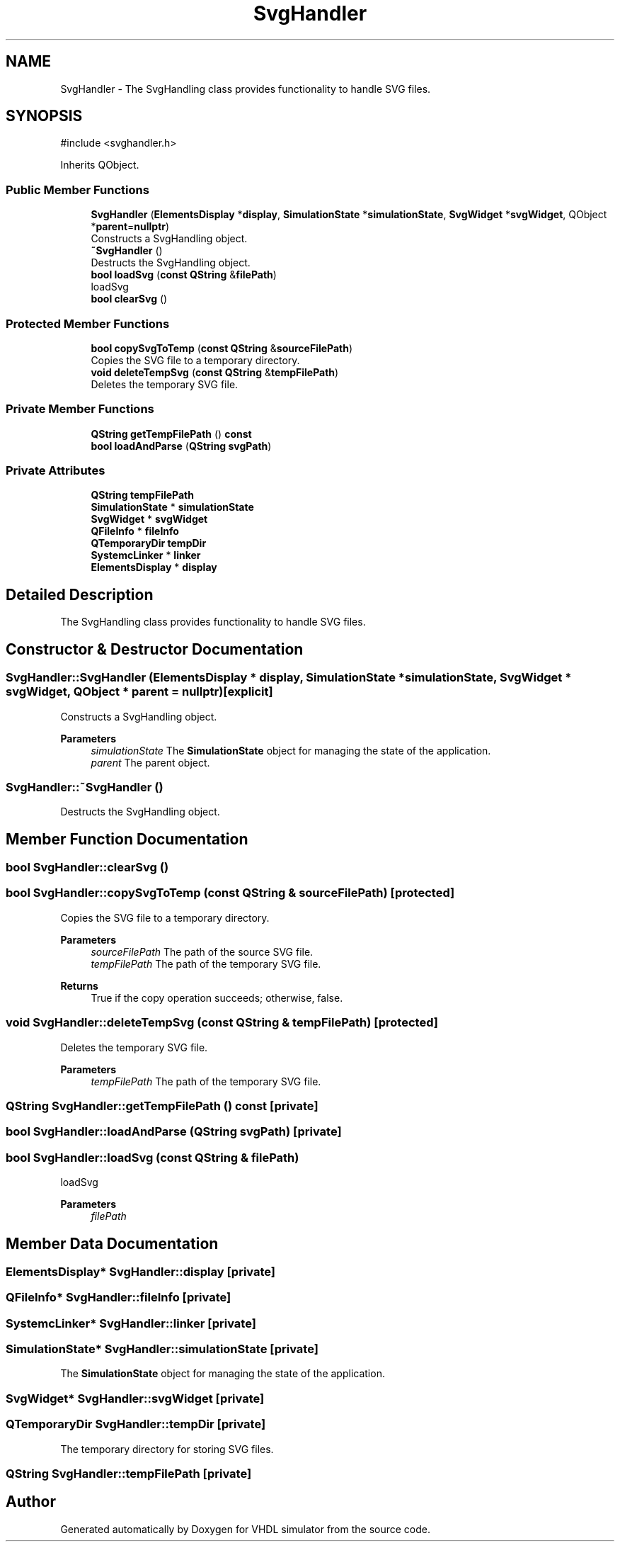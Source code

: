 .TH "SvgHandler" 3 "VHDL simulator" \" -*- nroff -*-
.ad l
.nh
.SH NAME
SvgHandler \- The SvgHandling class provides functionality to handle SVG files\&.  

.SH SYNOPSIS
.br
.PP
.PP
\fR#include <svghandler\&.h>\fP
.PP
Inherits QObject\&.
.SS "Public Member Functions"

.in +1c
.ti -1c
.RI "\fBSvgHandler\fP (\fBElementsDisplay\fP *\fBdisplay\fP, \fBSimulationState\fP *\fBsimulationState\fP, \fBSvgWidget\fP *\fBsvgWidget\fP, QObject *\fBparent\fP=\fBnullptr\fP)"
.br
.RI "Constructs a SvgHandling object\&. "
.ti -1c
.RI "\fB~SvgHandler\fP ()"
.br
.RI "Destructs the SvgHandling object\&. "
.ti -1c
.RI "\fBbool\fP \fBloadSvg\fP (\fBconst\fP \fBQString\fP &\fBfilePath\fP)"
.br
.RI "loadSvg "
.ti -1c
.RI "\fBbool\fP \fBclearSvg\fP ()"
.br
.in -1c
.SS "Protected Member Functions"

.in +1c
.ti -1c
.RI "\fBbool\fP \fBcopySvgToTemp\fP (\fBconst\fP \fBQString\fP &\fBsourceFilePath\fP)"
.br
.RI "Copies the SVG file to a temporary directory\&. "
.ti -1c
.RI "\fBvoid\fP \fBdeleteTempSvg\fP (\fBconst\fP \fBQString\fP &\fBtempFilePath\fP)"
.br
.RI "Deletes the temporary SVG file\&. "
.in -1c
.SS "Private Member Functions"

.in +1c
.ti -1c
.RI "\fBQString\fP \fBgetTempFilePath\fP () \fBconst\fP"
.br
.ti -1c
.RI "\fBbool\fP \fBloadAndParse\fP (\fBQString\fP \fBsvgPath\fP)"
.br
.in -1c
.SS "Private Attributes"

.in +1c
.ti -1c
.RI "\fBQString\fP \fBtempFilePath\fP"
.br
.ti -1c
.RI "\fBSimulationState\fP * \fBsimulationState\fP"
.br
.ti -1c
.RI "\fBSvgWidget\fP * \fBsvgWidget\fP"
.br
.ti -1c
.RI "\fBQFileInfo\fP * \fBfileInfo\fP"
.br
.ti -1c
.RI "\fBQTemporaryDir\fP \fBtempDir\fP"
.br
.ti -1c
.RI "\fBSystemcLinker\fP * \fBlinker\fP"
.br
.ti -1c
.RI "\fBElementsDisplay\fP * \fBdisplay\fP"
.br
.in -1c
.SH "Detailed Description"
.PP 
The SvgHandling class provides functionality to handle SVG files\&. 
.SH "Constructor & Destructor Documentation"
.PP 
.SS "SvgHandler::SvgHandler (\fBElementsDisplay\fP * display, \fBSimulationState\fP * simulationState, \fBSvgWidget\fP * svgWidget, QObject * parent = \fR\fBnullptr\fP\fP)\fR [explicit]\fP"

.PP
Constructs a SvgHandling object\&. 
.PP
\fBParameters\fP
.RS 4
\fIsimulationState\fP The \fBSimulationState\fP object for managing the state of the application\&. 
.br
\fIparent\fP The parent object\&. 
.RE
.PP

.SS "SvgHandler::~SvgHandler ()"

.PP
Destructs the SvgHandling object\&. 
.SH "Member Function Documentation"
.PP 
.SS "\fBbool\fP SvgHandler::clearSvg ()"

.SS "\fBbool\fP SvgHandler::copySvgToTemp (\fBconst\fP \fBQString\fP & sourceFilePath)\fR [protected]\fP"

.PP
Copies the SVG file to a temporary directory\&. 
.PP
\fBParameters\fP
.RS 4
\fIsourceFilePath\fP The path of the source SVG file\&. 
.br
\fItempFilePath\fP The path of the temporary SVG file\&. 
.RE
.PP
\fBReturns\fP
.RS 4
True if the copy operation succeeds; otherwise, false\&. 
.RE
.PP

.SS "\fBvoid\fP SvgHandler::deleteTempSvg (\fBconst\fP \fBQString\fP & tempFilePath)\fR [protected]\fP"

.PP
Deletes the temporary SVG file\&. 
.PP
\fBParameters\fP
.RS 4
\fItempFilePath\fP The path of the temporary SVG file\&. 
.RE
.PP

.SS "\fBQString\fP SvgHandler::getTempFilePath () const\fR [private]\fP"

.SS "\fBbool\fP SvgHandler::loadAndParse (\fBQString\fP svgPath)\fR [private]\fP"

.SS "\fBbool\fP SvgHandler::loadSvg (\fBconst\fP \fBQString\fP & filePath)"

.PP
loadSvg 
.PP
\fBParameters\fP
.RS 4
\fIfilePath\fP 
.RE
.PP

.SH "Member Data Documentation"
.PP 
.SS "\fBElementsDisplay\fP* SvgHandler::display\fR [private]\fP"

.SS "\fBQFileInfo\fP* SvgHandler::fileInfo\fR [private]\fP"

.SS "\fBSystemcLinker\fP* SvgHandler::linker\fR [private]\fP"

.SS "\fBSimulationState\fP* SvgHandler::simulationState\fR [private]\fP"
The \fBSimulationState\fP object for managing the state of the application\&. 
.SS "\fBSvgWidget\fP* SvgHandler::svgWidget\fR [private]\fP"

.SS "\fBQTemporaryDir\fP SvgHandler::tempDir\fR [private]\fP"
The temporary directory for storing SVG files\&. 
.SS "\fBQString\fP SvgHandler::tempFilePath\fR [private]\fP"


.SH "Author"
.PP 
Generated automatically by Doxygen for VHDL simulator from the source code\&.
